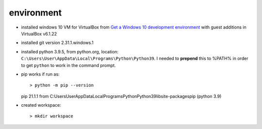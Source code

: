 -----------
environment
-----------


* installed windows 10 VM for VirtualBox from
  `Get a Windows 10 development environment <https://developer.microsoft.com/en-us/windows/downloads/virtual-machines>`_
  with guest additions in VirtualBox v6.1.22

* installed git version 2.31.1.windows.1

* installed python 3.9.5, from python.org, location: ``C:\Users\User\AppData\Local\Programs\Python\Python39``.
  I needed to **prepend** this to %PATH% in order to get ``python`` to work in the command prompt.

* pip works if run as::

  > python -m pip --version
  pip 21.1.1 from C:\Users\User\AppData\Local\Programs\Python\Python39\lib\site-packages\pip (python 3.9)

* created workspace::

  > mkdir workspace
  

